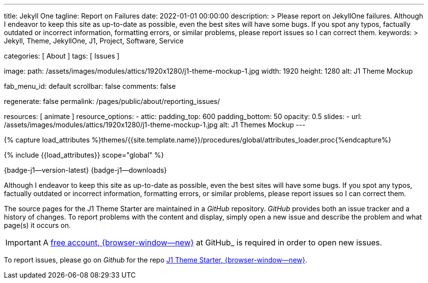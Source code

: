 ---
title:                                  Jekyll One
tagline:                                Report on Failures
date:                                   2022-01-01 00:00:00
description: >
                                        Please report on JekyllOne failures. Although I endeavor
                                        to keep this site as up-to-date as possible, even the best
                                        sites will have some bugs. If you spot any typos, factually
                                        outdated or incorrect information, formatting errors, or
                                        similar problems, please report issues so I can correct them.
keywords: >
                                        Jekyll, Theme, JekyllOne, J1, Project, Software, Service

categories:                             [ About ]
tags:                                   [ Issues ]

image:
  path:                                 /assets/images/modules/attics/1920x1280/j1-theme-mockup-1.jpg
  width:                                1920
  height:                               1280
  alt:                                  J1 Theme Mockup

fab_menu_id:                            default
scrollbar:                              false
comments:                               false

regenerate:                             false
permalink:                              /pages/public/about/reporting_issues/

resources:                              [ animate ]
resource_options:
  - attic:
      padding_top:                      600
      padding_bottom:                   50
      opacity:                          0.5
      slides:
        - url:                          /assets/images/modules/attics/1920x1280/j1-theme-mockup-1.jpg
          alt:                          J1 Themes Mockup
---

// Page Initializer
// =============================================================================
// Enable the Liquid Preprocessor
:page-liquid:

// Set (local) page attributes here
// -----------------------------------------------------------------------------
// :page--attr:                         <attr-value>

// Attribute settings for section control
//
:badges-enabled:                        true

//  Load Liquid procedures
// -----------------------------------------------------------------------------
{% capture load_attributes %}themes/{{site.template.name}}/procedures/global/attributes_loader.proc{%endcapture%}

// Load page attributes
// -----------------------------------------------------------------------------
{% include {{load_attributes}} scope="global" %}

ifeval::[{badges-enabled} == true]
[role="mb-5"]
{badge-j1--version-latest} {badge-j1--downloads}
endif::[]


// Page content
// ~~~~~~~~~~~~~~~~~~~~~~~~~~~~~~~~~~~~~~~~~~~~~~~~~~~~~~~~~~~~~~~~~~~~~~~~~~~~~
[role="dropcap"]
Although I endeavor to keep this site as up-to-date as possible, even the
best sites will have some bugs. If you spot any typos, factually outdated
or incorrect information, formatting errors, or similar problems, please
report issues so I can correct them.

// Include sub-documents (if any)
// -----------------------------------------------------------------------------
The source pages for the J1 Theme Starter are maintained in a _GitHub_
repository. _GitHub_ provides both an issue tracker and a history of changes.
To report problems with the content and display, simply open a new issue and
describe the problem and what page(s) it occurs on.

IMPORTANT: A link:{url-github--join}[free account, {browser-window--new}]
at GitHub_ is required in order to open new issues.

To report issues, please go on _Github_ for the repo
link:{url-j1--reporting-issues}[J1 Theme Starter, {browser-window--new}].
